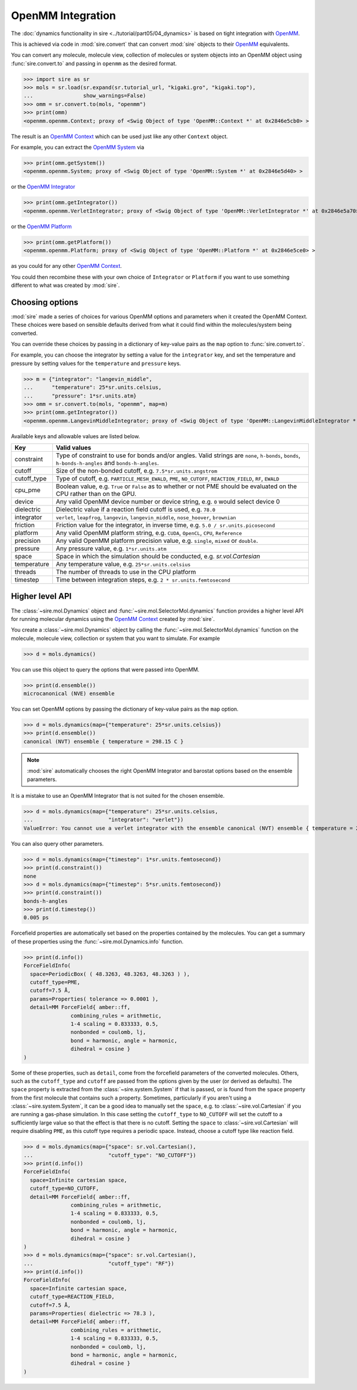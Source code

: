 ==================
OpenMM Integration
==================

The :doc:`dynamics functionality in sire <../tutorial/part05/04_dynamics>`
is based on tight integration with `OpenMM <https://openmm.org>`__.

This is achieved via code in :mod:`sire.convert` that can convert
:mod:`sire` objects to their `OpenMM <https://openmm.org>`__
equivalents.

You can convert any molecule, molecule view, collection of molecules or
system objects into an OpenMM object using :func:`sire.convert.to`
and passing in ``openmm`` as the desired format.

>>> import sire as sr
>>> mols = sr.load(sr.expand(sr.tutorial_url, "kigaki.gro", "kigaki.top"),
...                show_warnings=False)
>>> omm = sr.convert.to(mols, "openmm")
>>> print(omm)
<openmm.openmm.Context; proxy of <Swig Object of type 'OpenMM::Context *' at 0x2846e5cb0> >

The result is an `OpenMM Context <https://docs.openmm.org/latest/api-python/generated/openmm.openmm.Context.html#openmm.openmm.Context>`__
which can be used just like any other ``Context`` object.

For example, you can extract the
`OpenMM System <https://docs.openmm.org/latest/api-python/generated/openmm.openmm.System.html#openmm.openmm.System>`__
via

>>> print(omm.getSystem())
<openmm.openmm.System; proxy of <Swig Object of type 'OpenMM::System *' at 0x2846e5d40> >

or the
`OpenMM Integrator <https://docs.openmm.org/latest/api-python/library.html#integrators>`__

>>> print(omm.getIntegrator())
<openmm.openmm.VerletIntegrator; proxy of <Swig Object of type 'OpenMM::VerletIntegrator *' at 0x2846e5a70> >

or the
`OpenMM Platform <https://docs.openmm.org/latest/api-python/generated/openmm.openmm.Platform.html#openmm.openmm.Platform>`__

>>> print(omm.getPlatform())
<openmm.openmm.Platform; proxy of <Swig Object of type 'OpenMM::Platform *' at 0x2846e5ce0> >

as you could for any other
`OpenMM Context <https://docs.openmm.org/latest/api-python/generated/openmm.openmm.Context.html#openmm.openmm.Context>`__.

You could then recombine these with your own choice of ``Integrator`` or
``Platform`` if you want to use something different to what was created
by :mod:`sire`.

Choosing options
----------------

:mod:`sire` made a series of choices for various OpenMM options and parameters
when it created the OpenMM Context. These choices were based on sensible
defaults derived from what it could find within the molecules/system being
converted.

You can override these choices by passing in a dictionary of key-value pairs
as the ``map`` option to :func:`sire.convert.to`.

For example, you can choose the integrator by setting a value
for the ``integrator`` key, and set the temperature and pressure
by setting values for the ``temperature`` and ``pressure`` keys.

>>> m = {"integrator": "langevin_middle",
...      "temperature": 25*sr.units.celsius,
...      "pressure": 1*sr.units.atm}
>>> omm = sr.convert.to(mols, "openmm", map=m)
>>> print(omm.getIntegrator())
<openmm.openmm.LangevinMiddleIntegrator; proxy of <Swig Object of type 'OpenMM::LangevinMiddleIntegrator *' at 0x295a07cc0> >

Available keys and allowable values are listed below.

+-----------------+----------------------------------------------------------+
| Key             | Valid values                                             |
+=================+==========================================================+
| constraint      | Type of constraint to use for bonds and/or angles.       |
|                 | Valid strings are ``none``, ``h-bonds``, ``bonds``,      |
|                 | ``h-bonds-h-angles`` and ``bonds-h-angles``.             |
+-----------------+----------------------------------------------------------+
| cutoff          | Size of the non-bonded cutoff, e.g.                      |
|                 | ``7.5*sr.units.angstrom``                                |
+-----------------+----------------------------------------------------------+
| cutoff_type     | Type of cutoff, e.g. ``PARTICLE_MESH_EWALD``, ``PME``,   |
|                 | ``NO_CUTOFF``, ``REACTION_FIELD``, ``RF``, ``EWALD``     |
+-----------------+----------------------------------------------------------+
| cpu_pme         | Boolean value, e.g. ``True`` or ``False`` as to whether  |
|                 | or not PME should be evaluated on the CPU rather than    |
|                 | on the GPU.                                              |
+-----------------+----------------------------------------------------------+
| device          | Any valid OpenMM device number or device string, e.g.    |
|                 | ``0`` would select device 0                              |
+-----------------+----------------------------------------------------------+
| dielectric      | Dielectric value if a reaction field cutoff is used,     |
|                 | e.g. ``78.0``                                            |
+-----------------+----------------------------------------------------------+
| integrator      | ``verlet``, ``leapfrog``, ``langevin``,                  |
|                 | ``langevin_middle``, ``nose_hoover``,                    |
|                 | ``brownian``                                             |
+-----------------+----------------------------------------------------------+
| friction        | Friction value for the integrator, in inverse time, e.g. |
|                 | ``5.0 / sr.units.picosecond``                            |
+-----------------+----------------------------------------------------------+
| platform        | Any valid OpenMM platform string, e.g. ``CUDA``,         |
|                 | ``OpenCL``, ``CPU``, ``Reference``                       |
+-----------------+----------------------------------------------------------+
| precision       | Any valid OpenMM platform precision value, e.g.          |
|                 | ``single``, ``mixed`` or ``double``.                     |
+-----------------+----------------------------------------------------------+
| pressure        | Any pressure value, e.g. ``1*sr.units.atm``              |
+-----------------+----------------------------------------------------------+
| space           | Space in which the simulation should be conducted, e.g.  |
|                 | `sr.vol.Cartesian`                                       |
+-----------------+----------------------------------------------------------+
| temperature     | Any temperature value, e.g. ``25*sr.units.celsius``      |
+-----------------+----------------------------------------------------------+
| threads         | The number of threads to use in the CPU platform         |
+-----------------+----------------------------------------------------------+
| timestep        | Time between integration steps, e.g.                     |
|                 | ``2 * sr.units.femtosecond``                             |
+-----------------+----------------------------------------------------------+

Higher level API
----------------

The :class:`~sire.mol.Dynamics` object and :func:`~sire.mol.SelectorMol.dynamics`
function provides a higher level API for running molecular dynamics using the
`OpenMM Context <https://docs.openmm.org/latest/api-python/generated/openmm.openmm.Context.html#openmm.openmm.Context>`__
created by :mod:`sire`.

You create a :class:`~sire.mol.Dynamics` object by calling the
:func:`~sire.mol.SelectorMol.dynamics` function on the molecule,
molecule view, collection or system that you want to simulate.
For example

>>> d = mols.dynamics()

You can use this object to query the options that were passed into OpenMM.

>>> print(d.ensemble())
microcanonical (NVE) ensemble

You can set OpenMM options by passing the dictionary of key-value pairs
as the ``map`` option.

>>> d = mols.dynamics(map={"temperature": 25*sr.units.celsius})
>>> print(d.ensemble())
canonical (NVT) ensemble { temperature = 298.15 C }

.. note::

   :mod:`sire` automatically chooses the right OpenMM Integrator and
   barostat options based on the ensemble parameters.

It is a mistake to use an OpenMM Integrator that is not suited
for the chosen ensemble.

>>> d = mols.dynamics(map={"temperature": 25*sr.units.celsius,
...                        "integrator": "verlet"})
ValueError: You cannot use a verlet integrator with the ensemble canonical (NVT) ensemble { temperature = 298.15 C }

You can also query other parameters.

>>> d = mols.dynamics(map={"timestep": 1*sr.units.femtosecond})
>>> print(d.constraint())
none
>>> d = mols.dynamics(map={"timestep": 5*sr.units.femtosecond})
>>> print(d.constraint())
bonds-h-angles
>>> print(d.timestep())
0.005 ps

Forcefield properties are automatically set based on the properties
contained by the molecules. You can get a summary of these properties
using the :func:`~sire.mol.Dynamics.info` function.

>>> print(d.info())
ForceFieldInfo(
  space=PeriodicBox( ( 48.3263, 48.3263, 48.3263 ) ),
  cutoff_type=PME,
  cutoff=7.5 Å,
  params=Properties( tolerance => 0.0001 ),
  detail=MM ForceField{ amber::ff,
               combining_rules = arithmetic,
               1-4 scaling = 0.833333, 0.5,
               nonbonded = coulomb, lj,
               bond = harmonic, angle = harmonic,
               dihedral = cosine }
)

Some of these properties, such as ``detail``, come from the forcefield
parameters of the converted molecules. Others, such as the
``cutoff_type`` and ``cutoff`` are passed from the options given
by the user (or derived as defaults). The ``space`` property is
extracted from the :class:`~sire.system.System` if that is passed,
or is found from the ``space`` property from the first molecule that
contains such a property. Sometimes, particularly if you aren't using
a :class:`~sire.system.System`, it can be a good idea to manually
set the ``space``, e.g. to :class:`~sire.vol.Cartesian` if you are
running a gas-phase simulation. In this case setting the
``cutoff_type`` to ``NO_CUTOFF`` will set the cutoff to a sufficiently
large value so that the effect is that there is no cutoff. Setting
the ``space`` to :class:`~sire.vol.Cartesian` will require disabling
``PME``, as this cutoff type requires a periodic space. Instead, choose
a cutoff type like reaction field.

>>> d = mols.dynamics(map={"space": sr.vol.Cartesian(),
...                        "cutoff_type": "NO_CUTOFF"})
>>> print(d.info())
ForceFieldInfo(
  space=Infinite cartesian space,
  cutoff_type=NO_CUTOFF,
  detail=MM ForceField{ amber::ff,
               combining_rules = arithmetic,
               1-4 scaling = 0.833333, 0.5,
               nonbonded = coulomb, lj,
               bond = harmonic, angle = harmonic,
               dihedral = cosine }
)
>>> d = mols.dynamics(map={"space": sr.vol.Cartesian(),
...                        "cutoff_type": "RF"})
>>> print(d.info())
ForceFieldInfo(
  space=Infinite cartesian space,
  cutoff_type=REACTION_FIELD,
  cutoff=7.5 Å,
  params=Properties( dielectric => 78.3 ),
  detail=MM ForceField{ amber::ff,
               combining_rules = arithmetic,
               1-4 scaling = 0.833333, 0.5,
               nonbonded = coulomb, lj,
               bond = harmonic, angle = harmonic,
               dihedral = cosine }
)
